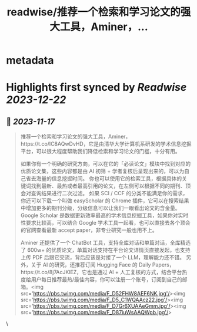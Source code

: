 :PROPERTIES:
:title: readwise/推荐一个检索和学习论文的强大工具，Aminer，...
:END:


* metadata
:PROPERTIES:
:author: [[Barret_China on Twitter]]
:full-title: "推荐一个检索和学习论文的强大工具，Aminer，..."
:category: [[tweets]]
:url: https://twitter.com/Barret_China/status/1725160515922526517
:image-url: https://pbs.twimg.com/profile_images/639253390522843136/c96rrAfr.jpg
:END:

* Highlights first synced by [[Readwise]] [[2023-12-22]]
** 📌 [[2023-11-17]]
#+BEGIN_QUOTE
推荐一个检索和学习论文的强大工具，Aminer，https://t.co/IC8AQwDvHD，它是由清华大学计算机系研发的学术信息挖掘平台，可以很大程度帮助我们降低检索和学习论文的门槛，十分有用。

如果你有一个明确的研究方向，可以在它的「必读论文」模块中找到对应的优质论文集，这些内容都是由 AI 初筛 + 学者复核后呈现出来的，可以为自己省去海量的信息挖掘时间。
你也可以使用它的检索工具，根据具体的关键词找到最新、最热或者最高引用的论文，在左侧可以根据不同的期刊、顶会对查询结果进行二次过滤。
如果 SCI / CCF 的分类不能满足你的需求，你还可以下载一个叫做 easyScholar 的 Chrome 插件，它可以在搜索结果中增加更多的期刊分级，分级信息可以让我们一眼看出论文的含金量。
Google Scholar 是数据更新效率最高的学术信息挖掘工具，如果你对实时性要求比较高，可以结合 Google 学术工具一起看，也可以直接去各个顶会的官网查看最新 accept paper，非专业研究一般也用不上。

Aminer 还提供了一个 ChatBot 工具，支持全库对话和单篇对话，全库精选了 600w+ 的优质论文，单篇对话支持在平台论文详情页直接发起，也支持上传 PDF 后跟它交流，背后应该是对接了一个 LLM，理解能力还不错。
另外，关于 AI 的研究，还推荐订阅 Hugging Face 的 Daily Papers，https://t.co/8j7AcJKlEZ，它也是通过 AI + 人工复核的方式，结合平台热度给用户每日推荐最热/最佳内容，你可以注册一个账号，订阅到自己的邮箱。<img src='https://pbs.twimg.com/media/F_D52FHW8AEF6NK.jpg'/><img src='https://pbs.twimg.com/media/F_D5_C1WQAAcz22.jpg'/><img src='https://pbs.twimg.com/media/F_D7Gr6XUAAeGmm.jpg'/><img src='https://pbs.twimg.com/media/F_D87iuWsAAQWpb.jpg'/> 
#+END_QUOTE\
